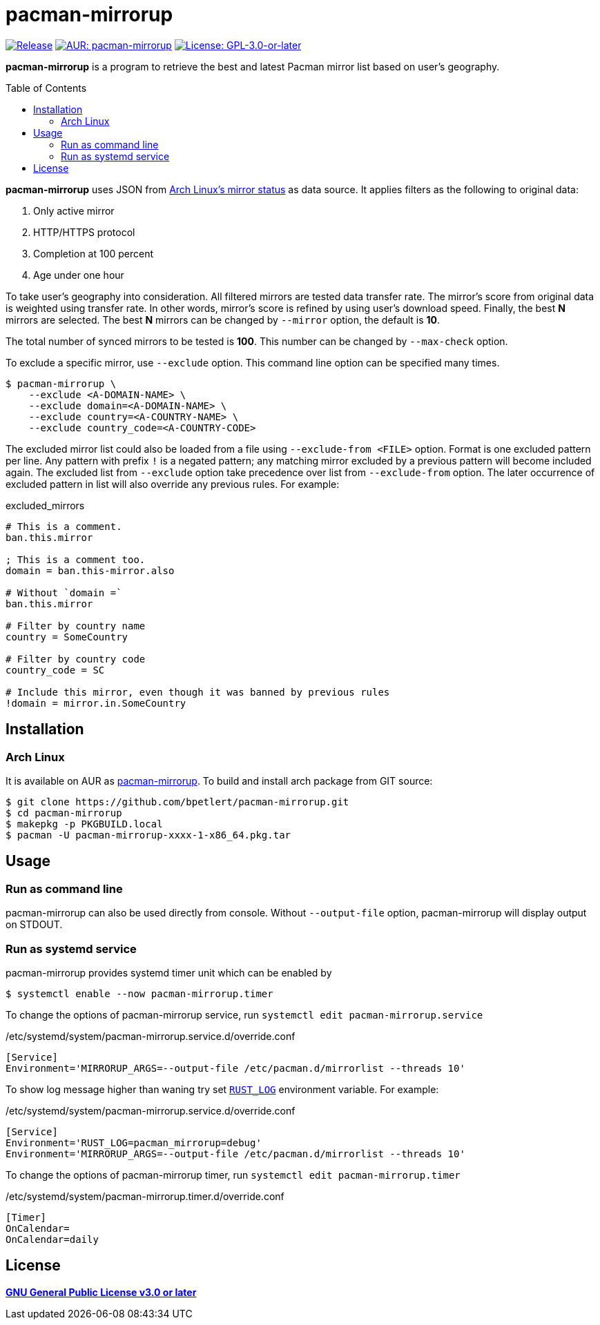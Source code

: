 = pacman-mirrorup
:toc:
:toc-placement!:
:xrefstyle: full
ifndef::env-github[:icons: font]
ifdef::env-github[]
:status:
:caution-caption: :fire:
:important-caption: :exclamation:
:note-caption: :paperclip:
:tip-caption: :bulb:
:warning-caption: :warning:
endif::[]


image:https://img.shields.io/github/v/tag/bpetlert/pacman-mirrorup?include_prereleases&label=release&style=flat-square[Release,link=https://github.com/bpetlert/pacman-mirrorup/releases/latest]
image:https://img.shields.io/aur/version/pacman-mirrorup?style=flat-square["AUR: pacman-mirrorup",link=https://aur.archlinux.org/packages/pacman-mirrorup/]
image:https://img.shields.io/github/license/bpetlert/pacman-mirrorup?style=flat-square["License: GPL-3.0-or-later",link=./COPYING]

*pacman-mirrorup* is a program to retrieve the best and latest Pacman mirror list based on user's geography.

toc::[]

*pacman-mirrorup* uses JSON from https://archlinux.org/mirrors/status/[Arch Linux's mirror status] as data source.
It applies filters as the following to original data:

. Only active mirror
. HTTP/HTTPS protocol
. Completion at 100 percent
. Age under one hour

To take user's geography into consideration.
All filtered mirrors are tested data transfer rate.
The mirror's score from original data is weighted using transfer rate.
In other words, mirror's score is refined by using user's download speed.
Finally, the best *N* mirrors are selected.
The best *N* mirrors can be changed by `--mirror` option, the default is *10*.

The total number of synced mirrors to be tested is *100*.
This number can be changed by `--max-check` option.

To exclude a specific mirror, use `--exclude` option.
This command line option can be specified many times.
[source,console]
$ pacman-mirrorup \
    --exclude <A-DOMAIN-NAME> \
    --exclude domain=<A-DOMAIN-NAME> \
    --exclude country=<A-COUNTRY-NAME> \
    --exclude country_code=<A-COUNTRY-CODE>

The excluded mirror list could also be loaded from a file using `--exclude-from <FILE>` option.
Format is one excluded pattern per line.
Any pattern with prefix `!` is a negated pattern;
any matching mirror excluded by a previous pattern will become included again.
The excluded list from `--exclude` option take precedence over list from `--exclude-from` option.
The later occurrence of excluded pattern in list will also override any previous rules.
For example:

.excluded_mirrors
[source,conf]
----
# This is a comment.
ban.this.mirror

; This is a comment too.
domain = ban.this-mirror.also

# Without `domain =`
ban.this.mirror

# Filter by country name
country = SomeCountry

# Filter by country code
country_code = SC

# Include this mirror, even though it was banned by previous rules
!domain = mirror.in.SomeCountry
----

== Installation

=== Arch Linux

It is available on AUR as https://aur.archlinux.org/packages/pacman-mirrorup/[pacman-mirrorup].
To build and install arch package from GIT source:

[source,console]
$ git clone https://github.com/bpetlert/pacman-mirrorup.git
$ cd pacman-mirrorup
$ makepkg -p PKGBUILD.local
$ pacman -U pacman-mirrorup-xxxx-1-x86_64.pkg.tar

== Usage

=== Run as command line

pacman-mirrorup can also be used directly from console.
Without `--output-file` option, pacman-mirrorup will display output on STDOUT.

=== Run as systemd service

pacman-mirrorup provides systemd timer unit which can be enabled by

[source,console]
$ systemctl enable --now pacman-mirrorup.timer

To change the options of pacman-mirrorup service, run `systemctl edit pacman-mirrorup.service`

./etc/systemd/system/pacman-mirrorup.service.d/override.conf
[source,ini]
----
[Service]
Environment='MIRRORUP_ARGS=--output-file /etc/pacman.d/mirrorlist --threads 10'
----

To show log message higher than waning try set https://docs.rs/env_logger/latest/env_logger/#enabling-logging[`RUST_LOG`] environment variable. For example:

./etc/systemd/system/pacman-mirrorup.service.d/override.conf
[source,ini]
----
[Service]
Environment='RUST_LOG=pacman_mirrorup=debug'
Environment='MIRRORUP_ARGS=--output-file /etc/pacman.d/mirrorlist --threads 10'
----

To change the options of pacman-mirrorup timer, run `systemctl edit pacman-mirrorup.timer`

./etc/systemd/system/pacman-mirrorup.timer.d/override.conf
[source,ini]
----
[Timer]
OnCalendar=
OnCalendar=daily
----

== License

*link:./COPYING[GNU General Public License v3.0 or later]*
